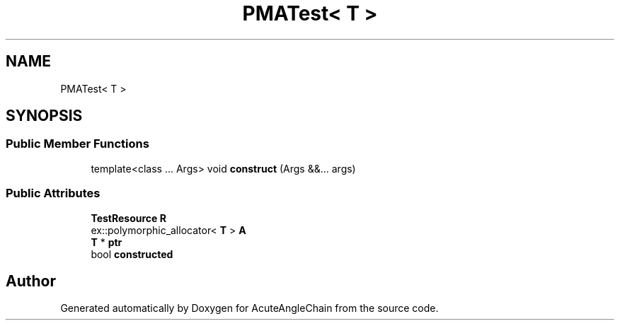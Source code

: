.TH "PMATest< T >" 3 "Sun Jun 3 2018" "AcuteAngleChain" \" -*- nroff -*-
.ad l
.nh
.SH NAME
PMATest< T >
.SH SYNOPSIS
.br
.PP
.SS "Public Member Functions"

.in +1c
.ti -1c
.RI "template<class \&.\&.\&. Args> void \fBconstruct\fP (Args &&\&.\&.\&. args)"
.br
.in -1c
.SS "Public Attributes"

.in +1c
.ti -1c
.RI "\fBTestResource\fP \fBR\fP"
.br
.ti -1c
.RI "ex::polymorphic_allocator< \fBT\fP > \fBA\fP"
.br
.ti -1c
.RI "\fBT\fP * \fBptr\fP"
.br
.ti -1c
.RI "bool \fBconstructed\fP"
.br
.in -1c

.SH "Author"
.PP 
Generated automatically by Doxygen for AcuteAngleChain from the source code\&.
